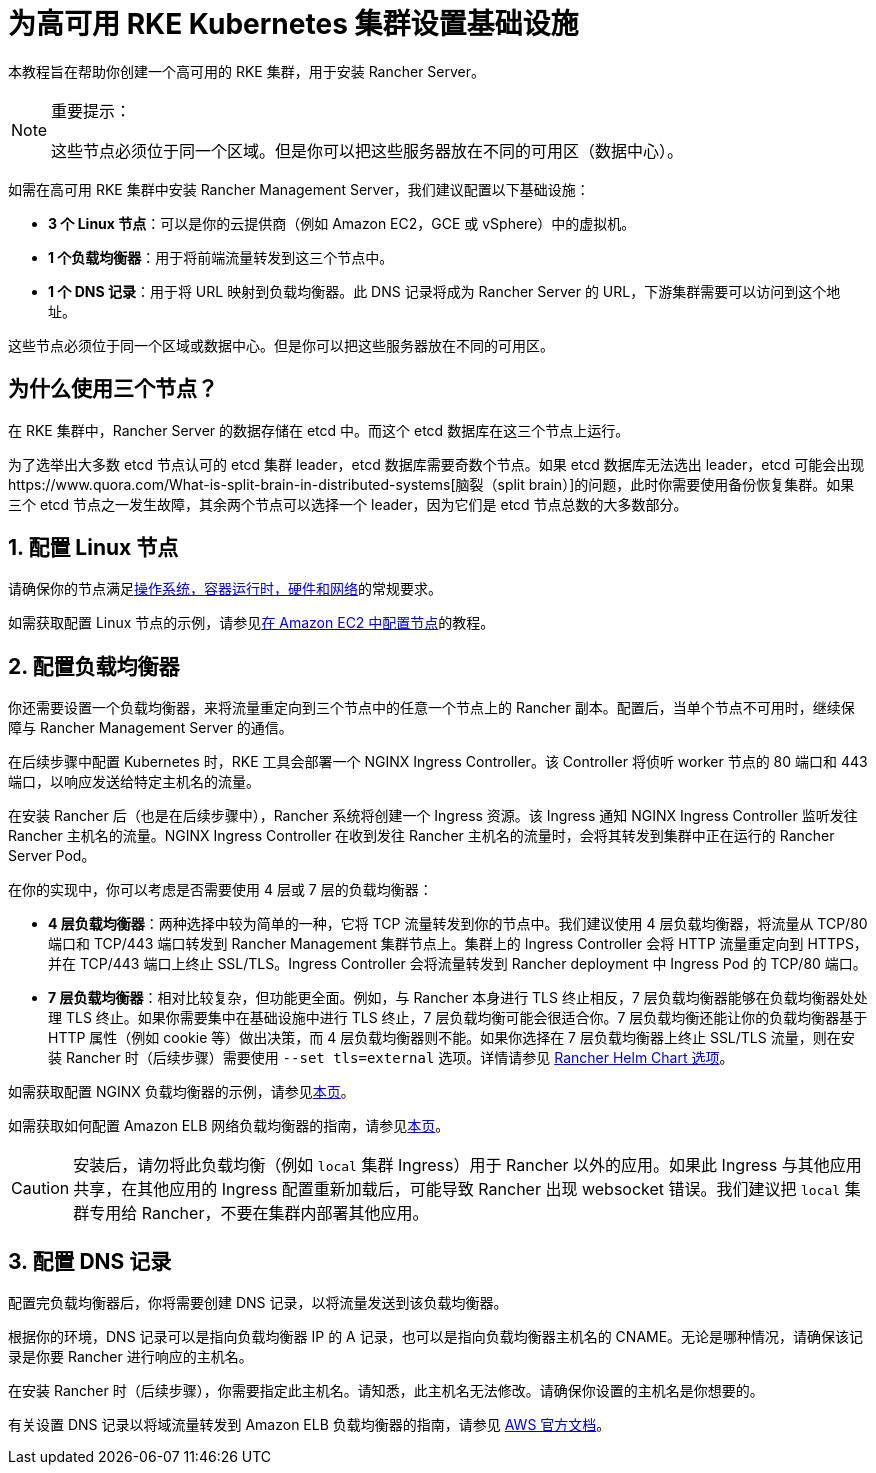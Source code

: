 = 为高可用 RKE Kubernetes 集群设置基础设施

本教程旨在帮助你创建一个高可用的 RKE 集群，用于安装 Rancher Server。

[NOTE]
.重要提示：
====

这些节点必须位于同一个区域。但是你可以把这些服务器放在不同的可用区（数据中心）。
====


如需在高可用 RKE 集群中安装 Rancher Management Server，我们建议配置以下基础设施：

* *3 个 Linux 节点*：可以是你的云提供商（例如 Amazon EC2，GCE 或 vSphere）中的虚拟机。
* *1 个负载均衡器*：用于将前端流量转发到这三个节点中。
* *1 个 DNS 记录*：用于将 URL 映射到负载均衡器。此 DNS 记录将成为 Rancher Server 的 URL，下游集群需要可以访问到这个地址。

这些节点必须位于同一个区域或数据中心。但是你可以把这些服务器放在不同的可用区。

== 为什么使用三个节点？

在 RKE 集群中，Rancher Server 的数据存储在 etcd 中。而这个 etcd 数据库在这三个节点上运行。

为了选举出大多数 etcd 节点认可的 etcd 集群 leader，etcd 数据库需要奇数个节点。如果 etcd 数据库无法选出 leader，etcd 可能会出现https://www.quora.com/What-is-split-brain-in-distributed-systems[脑裂（split brain）]的问题，此时你需要使用备份恢复集群。如果三个 etcd 节点之一发生故障，其余两个节点可以选择一个 leader，因为它们是 etcd 节点总数的大多数部分。

== 1. 配置 Linux 节点

请确保你的节点满足xref:installation-and-upgrade/requirements/requirements.adoc[操作系统，容器运行时，硬件和网络]的常规要求。

如需获取配置 Linux 节点的示例，请参见xref:installation-and-upgrade/infrastructure-setup/nodes-in-amazon-ec2.adoc[在 Amazon EC2 中配置节点]的教程。

== 2. 配置负载均衡器

你还需要设置一个负载均衡器，来将流量重定向到三个节点中的任意一个节点上的 Rancher 副本。配置后，当单个节点不可用时，继续保障与 Rancher Management Server 的通信。

在后续步骤中配置 Kubernetes 时，RKE 工具会部署一个 NGINX Ingress Controller。该 Controller 将侦听 worker 节点的 80 端口和 443 端口，以响应发送给特定主机名的流量。

在安装 Rancher 后（也是在后续步骤中），Rancher 系统将创建一个 Ingress 资源。该 Ingress 通知 NGINX Ingress Controller 监听发往 Rancher 主机名的流量。NGINX Ingress Controller 在收到发往 Rancher 主机名的流量时，会将其转发到集群中正在运行的 Rancher Server Pod。

在你的实现中，你可以考虑是否需要使用 4 层或 7 层的负载均衡器：

* *4 层负载均衡器*：两种选择中较为简单的一种，它将 TCP 流量转发到你的节点中。我们建议使用 4 层负载均衡器，将流量从 TCP/80 端口和 TCP/443 端口转发到 Rancher Management 集群节点上。集群上的 Ingress Controller 会将 HTTP 流量重定向到 HTTPS，并在 TCP/443 端口上终止 SSL/TLS。Ingress Controller 会将流量转发到 Rancher deployment 中 Ingress Pod 的 TCP/80 端口。
* *7 层负载均衡器*：相对比较复杂，但功能更全面。例如，与 Rancher 本身进行 TLS 终止相反，7 层负载均衡器能够在负载均衡器处处理 TLS 终止。如果你需要集中在基础设施中进行 TLS 终止，7 层负载均衡可能会很适合你。7 层负载均衡还能让你的负载均衡器基于 HTTP 属性（例如 cookie 等）做出决策，而 4 层负载均衡器则不能。如果你选择在 7 层负载均衡器上终止 SSL/TLS 流量，则在安装 Rancher 时（后续步骤）需要使用 `--set tls=external` 选项。详情请参见 xref:installation-and-upgrade/references/helm-chart-options.adoc#_外部_tls_终止[Rancher Helm Chart 选项]。

如需获取配置 NGINX 负载均衡器的示例，请参见xref:installation-and-upgrade/infrastructure-setup/nginx-load-balancer.adoc[本页]。

如需获取如何配置 Amazon ELB 网络负载均衡器的指南，请参见xref:installation-and-upgrade/infrastructure-setup/amazon-elb-load-balancer.adoc[本页]。

[CAUTION]
====

安装后，请勿将此负载均衡（例如 `local` 集群 Ingress）用于 Rancher 以外的应用。如果此 Ingress 与其他应用共享，在其他应用的 Ingress 配置重新加载后，可能导致 Rancher 出现 websocket 错误。我们建议把 `local` 集群专用给 Rancher，不要在集群内部署其他应用。
====


== 3. 配置 DNS 记录

配置完负载均衡器后，你将需要创建 DNS 记录，以将流量发送到该负载均衡器。

根据你的环境，DNS 记录可以是指向负载均衡器 IP 的 A 记录，也可以是指向负载均衡器主机名的 CNAME。无论是哪种情况，请确保该记录是你要 Rancher 进行响应的主机名。

在安装 Rancher 时（后续步骤），你需要指定此主机名。请知悉，此主机名无法修改。请确保你设置的主机名是你想要的。

有关设置 DNS 记录以将域流量转发到 Amazon ELB 负载均衡器的指南，请参见 https://docs.aws.amazon.com/Route53/latest/DeveloperGuide/routing-to-elb-load-balancer[AWS 官方文档]。
